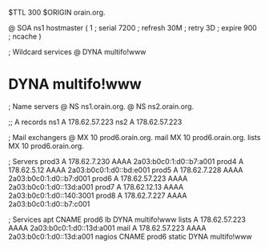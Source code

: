 $TTL 300
$ORIGIN orain.org.

@	SOA ns1 hostmaster (
	1      ; serial
	7200   ; refresh
	30M    ; retry
	3D     ; expire
	900    ; ncache
)

; Wildcard services
@	DYNA	multifo!www
*	DYNA	multifo!www

; Name servers
@	NS	ns1.orain.org.
@	NS	ns2.orain.org.

;; A records
ns1	A	178.62.57.223
ns2	A	178.62.57.223

; Mail exchangers
@	MX	10	prod6.orain.org.
mail	MX	10	prod6.orain.org.
lists	MX	10	prod6.orain.org.

; Servers
prod3	A	178.62.7.230
	AAAA	2a03:b0c0:1:d0::b7:a001
prod4	A	178.62.5.12
	AAAA	2a03:b0c0:1:d0::bd:e001
prod5	A	178.62.7.228
	AAAA	2a03:b0c0:1:d0::b7:d001
prod6	A	178.62.57.223
	AAAA	2a03:b0c0:1:d0::13d:a001
prod7	A	178.62.12.13
	AAAA	2a03:b0c0:1:d0::140:3001
prod8	A	178.62.7.227
	AAAA	2a03:b0c0:1:d0::b7:c001

; Services
apt	CNAME	prod6
lb	DYNA	multifo!www
lists	A	178.62.57.223
	AAAA	2a03:b0c0:1:d0::13d:a001
mail	A	178.62.57.223
	AAAA	2a03:b0c0:1:d0::13d:a001
nagios	CNAME	prod6
static	DYNA	multifo!www
